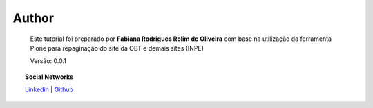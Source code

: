 Author
======

	Este tutorial foi preparado por **Fabiana Rodrigues Rolim de Oliveira** com base na utilização da ferramenta Plone para repaginação do site da OBT e demais sites (INPE)

	Versão: 0.0.1


.. topic:: Social Networks

    
    `Linkedin <https://www.linkedin.com/in/fabianarroliveira/>`_  |
    `Github <https://github.com/faahbih/>`_